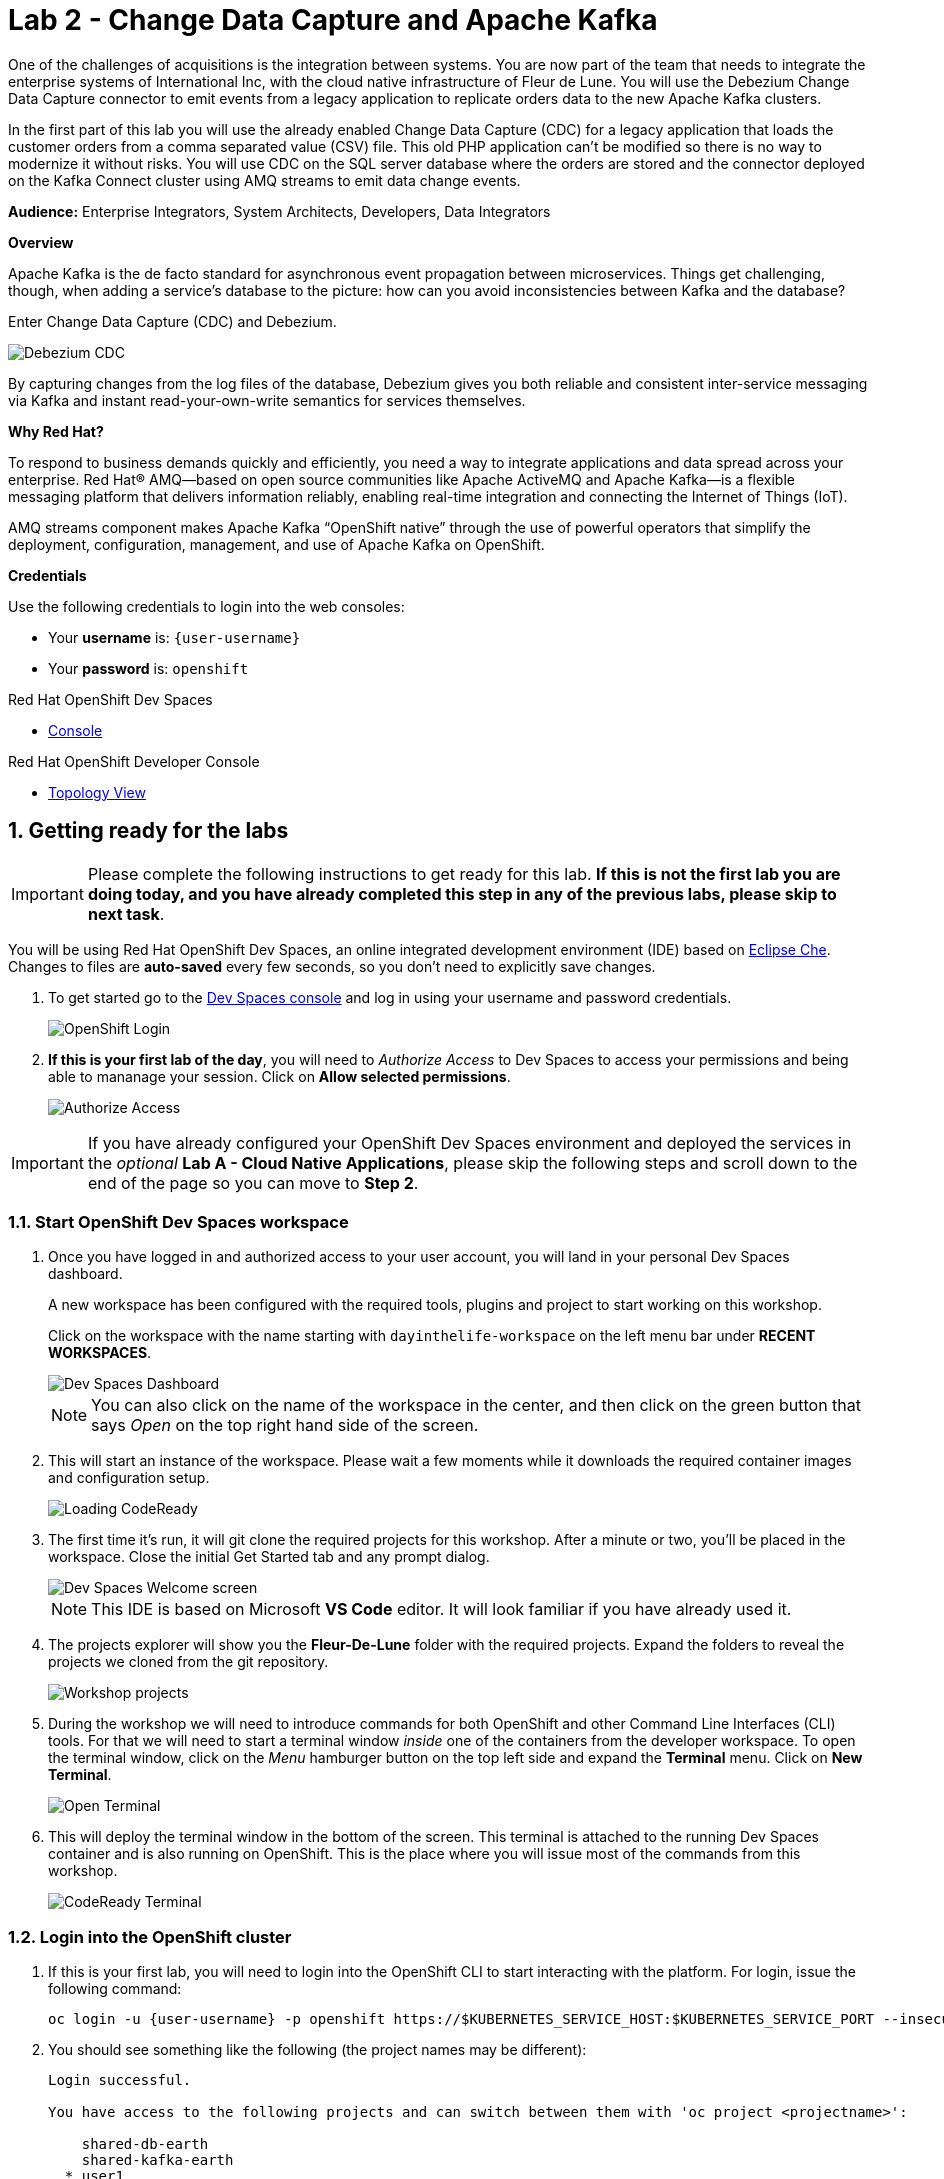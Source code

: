 // Attributes
:walkthrough: Change Data Capture
:title: Lab 2 - Change Data Capture and Apache Kafka
:user-password: openshift
:standard-fail-text: Verify that you followed all the steps. If you continue to have issues, contact a workshop assistant.
:namespace: {user-username}

// URLs
:next-lab-url: https://tutorial-web-app-webapp.{openshift-app-host}/tutorial/dayinthelife-streaming.git-labs-03-Cloud-Native-Integration/
:codeready-url: http://codeready-che.{openshift-app-host}/

ifdef::env-github[]
:next-lab-url: ../lab03/walkthrough.adoc
endif::[]

[id='change-data-capture']
= {title}

One of the challenges of acquisitions is the integration between systems. You are now part of the team that needs to integrate the enterprise systems of International Inc, with the cloud native infrastructure of Fleur de Lune. You will use the Debezium Change Data Capture connector to emit events from a legacy application to replicate orders data to the new Apache Kafka clusters.

In the first part of this lab you will use the already enabled Change Data Capture (CDC) for a legacy application that loads the customer orders from a comma separated value (CSV) file. This old PHP application can’t be modified so there is no way to modernize it without risks. You will use CDC on the SQL server database where the orders are stored and the connector deployed on the Kafka Connect cluster using AMQ streams to emit data change events.

*Audience:* Enterprise Integrators, System Architects, Developers, Data Integrators

*Overview*

Apache Kafka is the de facto standard for asynchronous event propagation between microservices. Things get challenging, though, when adding a service’s database to the picture: how can you avoid inconsistencies between Kafka and the database?

Enter Change Data Capture (CDC) and Debezium.

image::images/debezium-cdc.png[Debezium CDC]

By capturing changes from the log files of the database, Debezium gives you both reliable and consistent inter-service messaging via Kafka and instant read-your-own-write semantics for services themselves.

*Why Red Hat?*

To respond to business demands quickly and efficiently, you need a way to integrate applications and data spread across your enterprise. Red Hat® AMQ—based on open source communities like Apache ActiveMQ and Apache Kafka—is a flexible messaging platform that delivers information reliably, enabling real-time integration and connecting the Internet of Things (IoT).

AMQ streams component makes Apache Kafka “OpenShift native” through the use of powerful operators that simplify the deployment, configuration, management, and use of Apache Kafka on OpenShift.

*Credentials*

Use the following credentials to login into the web consoles:

* Your *username* is: `{user-username}` +
* Your *password* is: `{user-password}`

[type=walkthroughResource,serviceName=codeready]
.Red Hat OpenShift Dev Spaces
****
* link:{codeready-url}[Console, window="_blank", , id="resources-codeready-url"]
****
[type=walkthroughResource]
.Red Hat OpenShift Developer Console
****
* link:{openshift-host}/topology/ns/{namespace}[Topology View, window="_blank"]
****

:sectnums:

[time=5]
[id="Getting Ready"]
== Getting ready for the labs

[IMPORTANT]
====
Please complete the following instructions to get ready for this lab. *If this is not the first lab you are doing today, and you have already completed this step in any of the previous labs, please skip to next task*.
====

You will be using Red Hat OpenShift Dev Spaces, an online integrated development environment (IDE) based on link:https://www.eclipse.org/che/[Eclipse Che, window="_blank"]. Changes to files are *auto-saved* every few seconds, so you don't need to explicitly save changes.

. To get started go to the link:{codeready-url}[Dev Spaces console, window="_blank"] and log in using your username and password credentials.
+
image::images/openshift-login.png[OpenShift Login, role="integr8ly-img-responsive"]

. *If this is your first lab of the day*, you will need to _Authorize Access_ to Dev Spaces to access your permissions and being able to mananage your session. Click on *Allow selected permissions*.
+
image::images/authorize-codeready.png[Authorize Access, role="integr8ly-img-responsive"]

[IMPORTANT]
====
If you have already configured your OpenShift Dev Spaces environment and deployed the services in the _optional_ **Lab A - Cloud Native Applications**, please skip the following steps and scroll down to the end of the page so you can move to *Step 2*.
====

=== Start OpenShift Dev Spaces workspace

. Once you have logged in and authorized access to your user account, you will land in your personal Dev Spaces dashboard.
+
--
A new workspace has been configured with the required tools, plugins and project to start working on this workshop.

Click on the workspace with the name starting with `dayinthelife-workspace` on the left menu bar under *RECENT WORKSPACES*.

image::images/codeready-dashboard.png[Dev Spaces Dashboard, role="integr8ly-img-responsive"]

[NOTE]
====
You can also click on the name of the workspace in the center, and then click on the green button that says _Open_ on the top right hand side of the screen.
====
--

. This will start an instance of the workspace. Please wait a few moments while it downloads the required container images and configuration setup.
+
image::images/codeready-loading.png[Loading CodeReady, role="integr8ly-img-responsive"]

. The first time it's run, it will git clone the required projects for this workshop. After a minute or two, you’ll be placed in the workspace. Close the initial Get Started tab and any prompt dialog.
+
image::images/codeready-welcome.png[Dev Spaces Welcome screen, role="integr8ly-img-responsive"]
+
[NOTE]
====
This IDE is based on Microsoft *VS Code* editor. It will look familiar if you have already used it.
====

. The projects explorer will show you the *Fleur-De-Lune* folder with the required projects. Expand the folders to reveal the projects we cloned from the git repository.
+
image::images/codeready-projects.png[Workshop projects, role="integr8ly-img-responsive"]

. During the workshop we will need to introduce commands for both OpenShift and other Command Line Interfaces (CLI) tools. For that we will need to start a terminal window _inside_ one of the containers from the developer workspace. To open the terminal window, click on the _Menu_ hamburger button on the top left side and expand the **Terminal** menu. Click on *New Terminal*.
+
image::images/codeready-new-terminal.png[Open Terminal, role="integr8ly-img-responsive"]

. This will deploy the terminal window in the bottom of the screen. This terminal is attached to the running Dev Spaces container and is also running on OpenShift. This is the place where you will issue most of the commands from this workshop.
+
image::images/codeready-terminal.png[CodeReady Terminal, role="integr8ly-img-responsive"]

=== Login into the OpenShift cluster

. If this is your first lab, you will need to login into the OpenShift CLI to start interacting with the platform. For login, issue the following command:
+
[source,bash,subs="attributes+"]
----
oc login -u {user-username} -p {user-password} https://$KUBERNETES_SERVICE_HOST:$KUBERNETES_SERVICE_PORT --insecure-skip-tls-verify=true
----

. You should see something like the following (the project names may be different):
+
----
Login successful.

You have access to the following projects and can switch between them with 'oc project <projectname>':

    shared-db-earth
    shared-kafka-earth
  * user1
    user1-che
    user1-dayinthel-0605
    user1-shared-475f

Using project "user1".
Welcome! See 'oc help' to get started.
----

. Most of the work will be deploy to your own `{namespace}` project namespace, so be sure to have it as a _working_ project by executing the following command:
+
[source,bash,subs="attributes+"]
----
oc project {namespace}
----

. Now you are ready to start working on the next tasks.

[time=5]
[id="configure-cdc-connectors"]
== Configure CDC connectors for Kafka Connect

There is already a legacy Kafka deployment running in the cluster. We will deploy a KafkaConnect CDC connector to connect to that cluster so we can extract the data from the SQL Server Database.

=== Deploy KafkaConnect CDC Connector

. Go back, or Open a new tab with the OpenShift Developer Console link:{openshift-host}/topology/ns/{namespace}[Topology View, window="_blank"].
+
[IMPORTANT]
====
Don't forget to change the view from *Administrator* to *Developer*. Be sure to be in the _{namespace}_ project.
====

. Click *+Add* on the left menu.
+
image::images/openshift-add.png[Topology Add, role="integr8ly-img-responsive"]

. Click on the *All services* option under _Development Catalog_.
+
image::images/add-from-catalog.png[OpenShift +Add, role="integr8ly-img-responsive"]

. Type in `kafka` in the search text field and then click on *KafkaConnect*.
+
image::images/openshift-kafkaconnect.png[OpenShift KafkaConnect, role="integr8ly-img-responsive"]

. Click on *Create* button.
+
image::images/openshift-create-kafkaconnect.png[OpenShift KafkaConnect, role="integr8ly-img-responsive"]

. Create a `KafkaConnect` Kubernetes Custom Resource to define your connector. Replace the _YAML_ editor with the following code:
+
[source,yaml,subs="attributes+"]
----
apiVersion: kafka.strimzi.io/v1beta2
kind: KafkaConnect
metadata:
  name: debezium
  annotations:
    strimzi.io/use-connector-resources: "true"
spec:
  bootstrapServers: 'earth-cluster-kafka-bootstrap.shared-kafka-earth.svc:9092'
  image: 'quay.io/redhatintegration/rhi-cdc-connect:2022-Q4'
  replicas: 1
  resources:
    requests:
      memory: 2Gi
    limits:
      memory: 2Gi
  jvmOptions:
    gcLoggingEnabled: false
  config:
    group.id: {user-username}-debezium-cluster
    offset.storage.topic: {user-username}-debezium-cluster-offsets
    config.storage.topic: {user-username}-debezium-cluster-configs
    status.storage.topic: {user-username}-debezium-cluster-status
----

. Click on *Create* button.
+
image::images/openshift-kafkaconnect-detail.png[OpenShift Kafka Resource, role="integr8ly-img-responsive"]

=== Configure KafkaConnect CDC Connector

When you have created a container image for your connector plug-in, you need to create a connector instance in your Kafka Connect cluster. You can then configure, monitor, and manage a running connector instance.

AMQ Streams provides two APIs for creating and managing connectors:

* KafkaConnector resources (referred to as KafkaConnectors)
* Kafka Connect REST API

*KafkaConnectors* allow you to create and manage connector instances for Kafka Connect in an OpenShift-native way, so an HTTP client such as cURL is not required. Like other Kafka resources, you declare a connector’s desired state in a *KafkaConnector* _YAML_ file that is deployed to your OpenShift cluster to create the connector instance.

. In the topology view, click *+Add* on the left menu.

. Click on the *From Catalog* option.

. Type in `kafka` in the search text field and then click on *Kafka connector*.
+
--
image::images/kafka-connector-resource.png[KafkaConnector Resource, role="integr8ly-img-responsive"]

[IMPORTANT]
====
Double check that you are selecting *KafkaConnector* and not _KafkaConnect_. Notice the *or* at the end.
====
--

. Click on Create button.
+
image::images/kafka-connector-create.png[Create KafkaConnector, role="integr8ly-img-responsive"]

. Replace the contents of the YAML editor with the following code:
+
[source,yaml,subs="attributes+"]
----
apiVersion: kafka.strimzi.io/v1beta2
kind: KafkaConnector
metadata:
  name: orders-connector
  labels:
    strimzi.io/cluster: debezium
spec:
  class: io.debezium.connector.sqlserver.SqlServerConnector
  tasksMax: 1
  config:
    connector.class: "io.debezium.connector.sqlserver.SqlServerConnector"
    database.hostname: "mssql-server-linux.shared-db-earth.svc"
    database.port: "1433"
    database.user: "sa"
    database.password: "Password!"
    database.dbname: "InternationalDB"
    database.server.name: "{user-username}.earth"
    table.whitelist: "dbo.Orders"
    database.history.kafka.bootstrap.servers: "earth-cluster-kafka-bootstrap.shared-kafka-earth.svc:9092"
    database.history.kafka.topic: "{user-username}.earth.dbhistory"
----

. Click the *Create* button to submit the configuration.
+
image::images/kafka-connector-details.png[Details KafkaConnector, role="integr8ly-img-responsive"]

. Check the log in the *debezium-cluster* deployment.
+
image:images/topology-kafkaconnect.png[KafkaConnect Topology]

. You should see something similar to the following.
+
image:images/kafkaconnector-log.png[KafkaConnector Log]

[type=verification]
Did the connector started correctly and is now reading the database transaction log?
[type=verificationFail]
{standard-fail-text}

[time=15]
[id="loading-earth-orders"]
== Loading Earth Orders

It's now time to test the Change Data Capture integration.

- We will first load the CSV data into MSSQL using a PHP app
- Debezium will populate data from MSSQL into the Earth Kafka topic

Let's get started!

=== Loading Orders File

. Download to your local system the link:https://raw.githubusercontent.com/RedHatWorkshops/dayinthelife-streaming/master/support/module-2/earth-orders.csv[Earth Orders File, window="_blank"].

. Navigate to the legacy PHP link:http://www-shared-app-earth.{openshift-app-host}/#{user-username}[Enterprise System, window="_blank"] in a new browser tab.
+
[IMPORTANT]
====
Make sure that /#{user-username} is added at the end of the URL. You won't be able to load the file if your are missing this part.
====
+
image:images/www-main.png[PHP System]

. Click on the *Choose File* button to load the _orders_ file.
+
image:images/www-choose-file.png[Choose File]

. Load the _CSV_ file you just downloaded. Click on *Open* button.
+
image:images/www-orders-file.png[Orders File]

. Now, click the *Load File* button. This will load the file orders and insert them in the database.
+
image:images/www-load-file.png[Load File]

.  Wait a few seconds for the information to load. If this is successfully completed, you will see the CSV data on the *Imported Orders* page.
+
image::images/www-imported-orders.png[Imported Orders]

=== Check Database Records

After loading the file into the system, the orders data should be stored in the MSSQL Server database. Let's check to make sure that's the case.

. Go back to your IDE terminal window and issue the following command to query the first 5 records in the database:
+
[source,bash,subs="attributes+"]
----
sqlcmd -S mssql-server-linux.shared-db-earth.svc \
  -U sa -P Password! -d InternationalDB \
  -Q "select top 5 * from dbo.Orders where OrderUser='{user-username}'"
----

. You should see an output similar to the following:
+
----
OrderId     OrderType OrderItemName                                      Quantity    Price                                              ShipmentAddress                                                                                      ZipCode    OrderUser 
----------- --------- -------------------------------------------------- ----------- -------------------------------------------------- ---------------------------------------------------------------------------------------------------- ---------- ----------
          1 E         Lime                                                       100 3.69                                               541-428 Nulla Avenue                                                                                 4286       user1     
          2 E         Lemon Bar                                                   17 0.09                                               Ap #249-5876 Magna. Rd.                                                                              I9E 0JN    user1     
          3 E         Fruit Punch                                                 16 7.76                                               525-8975 Urna. Street                                                                                13965      user1     
          4 E         Bubble Gum                                                 185 5.77                                               473-8850 Tellus Street                                                                               657101     user1     
          5 E         Green Onion                                                 84 5.17                                               Ap #535-7695 Fringilla Street                                                                        70060      user1     

(5 rows affected)
----

[type=verification]
Were you able to see that your Change Data Capture connector has access to Kafka?

[type=verificationFail]
{standard-fail-text}

=== Check Apache Kafka Records

We checked that the database had the _orders_ data. Is now time to check that the Change Data Capture connector was able to query the transaction log and generate the Apache Kafka events to the cluster.

. Go back to the topology view of the OpenShift Developer console. Change the project to the `shared-kafka-earth`.
+
image:images/openshift-project-sharedkafka.png[Change Project]

. Validate that the *KafkaTopics* were created.
+
====
- Click on *Search* to load the _resources_ search page.
- Click on the _Resources_ field and type 'topic'.
- Finally check *KafkaTopic*.
====
+
{blank}
+
image::images/openshift-search-kafkatopics.png[Search KafkaTopics]

. Filter the results for your username by selecting `Name` and then typing `{user-username}` in the text field
+
image::images/openshift-search-filter.png[Search KafkaTopics]

. This will display the topics on the *Earth* _Kafka cluster_. You should be able to locate your `{user-username}-debezium-cluster*` as well as the `{user-username}.earth.dbo.orders--*` _KafkaTopics_.
+
image::images/openshift-cdc-topics.png[CDC KafkaTopics]

=== Inspect Kafka records

Time to check what information is flowing into Apache Kafka.

. Go back to the IDE Terminal. We will use https://github.com/edenhill/kcat[kcat, window="_blank"] CLI tool to access the information in the Kafka cluster and https://jqlang.github.io/jq/[jq] to pretty format the JSON output.

. Execute the following command to retrieve the last 5 records from the `Orders` topic.
+
[source,bash,subs="attributes+"]
----
kcat -b earth-cluster-kafka-bootstrap.shared-kafka-earth.svc -t {user-username}.earth.dbo.Orders -o 995 -e | jq
----
+
[NOTE]
====
We are using the `-o 995` to indicate that we want to retrieve from this offset number. You can remove it and execute it again to retrieve all the 1000 records we inserted. 
====

. You should see the json output of the messages. Something like this:
+
[source,bash,subs="attributes+"]
----
...
  "payload": {
    "before": null,
    "after": {
      "OrderId": 1000,
      "OrderType": "E",
      "OrderItemName": "Mocha Irish Cream",
      "Quantity": 168,
      "Price": "4.30",
      "ShipmentAddress": "P.O. Box 511, 4483 Ornare Rd.",
      "ZipCode": "C5X 6L8",
      "OrderUser": "user1"
    },
    "source": {
      "version": "1.9.7.Final-redhat-00003",
      "connector": "sqlserver",
      "name": "user1.earth",
      "ts_ms": 1687476213463,
      "snapshot": "false",
      "db": "InternationalDB",
      "sequence": null,
      "schema": "dbo",
      "table": "Orders",
      "change_lsn": "00000027:000022f0:0002",
      "commit_lsn": "00000027:000022f0:0003",
      "event_serial_no": 1
    },
    "op": "c",
    "ts_ms": 1687476214879,
    "transaction": null
  }
}
----

[type=verification]
Were you able to capture the changes in the MSSQL server database and generate Apache Kafka events using Change Data Capture?

[type=verificationFail]
{standard-fail-text}

[time=5]
[id="deploying-apache-kafka"]
== Deploying Apache Kafka on OpenShift

The AMQ Streams component uses powerful operators that simplify the deployment, configuration, management, and use of Apache Kafka on Red Hat OpenShift® Container Platform.

In this section you will learn how to start a local Kafka cluster that will represent the startup _Moon_ deployment.

. Go back to the OpenShift Developer console.

. Change back to the `{user-username}` project and click on *+Add* menu on the left side bar.
+
image:images/openshift-kafka-add.png[Add From Topology]
+
[IMPORTANT]
====
Be sure to switch back to your working `{user-username}` project
====

. Click on the *From Catalog* option.
+
image::images/add-from-catalog.png[OpenShift From Catalog, role="integr8ly-img-responsive"]

. Type in `kafka` in the search text field and then click on *Kafka*.
+
image::images/openshift-catalog-kafka.png[OpenShift Kafka, role="integr8ly-img-responsive"]

. Click on *Create* button.
+
image::images/openshift-create-kafka.png[OpenShift Kafka, role="integr8ly-img-responsive"]

. Create a `Kafka` Kubernetes Resource to define your Apache Kafka Cluster. Replace the _YAML_ editor with the following code:
+
[source,yaml,subs="attributes+"]
----
apiVersion: kafka.strimzi.io/v1beta2
kind: Kafka
metadata:
  name: moon
spec:
  entityOperator:
    topicOperator: {}
    userOperator: {}
  kafka:
    listeners:
      - name: plain
        port: 9092
        type: internal
        tls: false
      - name: tls
        port: 9093
        type: internal
        tls: true
      - name: external
        port: 9094
        type: route
        tls: true
    replicas: 3
    storage:
      type: ephemeral
  zookeeper:
    replicas: 3
    storage:
      type: ephemeral
----

. Click on *Create* button.
+
image::images/openshift-kafka-resource.png[OpenShift Kafka Resource, role="integr8ly-img-responsive"]

. Wait for the cluster to start. It can take a few minutes as the operator will deploy your Kafka cluster infrastructure and related operators to manage it.
+
image:images/openshift-kafka-topology.png[Kafka Topology]

[type=verification]
Did all 3 Kafka resources (Kafka brokers, Zookeeper and Operator) startup OK?

[type=verificationFail]
{standard-fail-text}

[time=15]
[id="replicating-to-other-kafka-clusters"]
== Replicating to other Kafka clusters

We refer to the process of replicating data between Kafka clusters as "mirroring" to avoid confusion with the replication that happens amongst the nodes in a single cluster. Kafka comes with a tool for mirroring data between Kafka clusters.

The Cluster Operator deploys one or more Kafka Mirror Maker 2 replicas to replicate data between Kafka clusters. The Mirror Maker consumes messages from the source cluster and republishes those messages to the target cluster. A common use case for this kind of mirroring is to provide a replica in another datacenter.

=== Deploy Mirror Maker 2

. Deploy the mirror maker cluster to _mirror_ the data from _Earth_ to _Moon_. (We mean from the Earth Kafka cluster to the Moon Kafka cluster)

. Go back to the OpenShift Developer console and click on *+Add* menu on the left side bar.
+
image:images/openshift-mirrormaker-add.png[Add From Topology]

. Click on the *From Catalog* option.
+
image::images/add-from-catalog.png[OpenShift From Catalog, role="integr8ly-img-responsive"]

. Type in `mirror` in the search text field and then click on *Kafka MirrorMaker*.
+
image::images/openshift-mirrormaker-catalog.png[OpenShift Mirror Maker, role="integr8ly-img-responsive"]

. Click on *Create* button.
+
image::images/openshift-mirrormaker-create.png[OpenShift Mirror Maker, role="integr8ly-img-responsive"]

. Create a `KafkaMirrorMaker2` Kubernetes Resource to define your Mirror Maker Cluster. Replace the _YAML_ editor with the following code:
+
[source,yaml,subs="attributes+"]
----
kind: KafkaMirrorMaker2
apiVersion: kafka.strimzi.io/v1beta2
metadata:
  name: earth-moon
spec:
  version: 3.4.0
  replicas: 1
  connectCluster: moon
  clusters:
    - alias: earth
      bootstrapServers: 'earth-cluster-kafka-bootstrap.shared-kafka-earth.svc:9092'
    - alias: moon
      bootstrapServers: 'moon-kafka-bootstrap.{user-username}.svc:9092'
      config:
        config.storage.replication.factor: -1
        offset.storage.replication.factor: -1
        status.storage.replication.factor: -1
  mirrors:
    - sourceCluster: earth
      targetCluster: moon
      sourceConnector:
        config:
          replication.factor: -1
          offset-syncs.topic.replication.factor: -1
          sync.topic.acls.enabled: 'false'
      checkpointConnector:
        config:
          checkpoints.topic.replication.factor: -1
      topicsPattern: {user-username}.earth.*
      groupsPattern: .*
----

. Click on *Create* button.
+
image::images/openshift-mirromaker-detail.png[OpenShift Kafka Resource, role="integr8ly-img-responsive"]

. Wait for cluster to start.  It can take a few minutes as the operator will deploy your Kafka cluster infrastructure and related operators to manage it.
+
image:images/openshift-mirrormaker-topology.png[Mirror Maker Topology]

=== Review Mirrored Records

. Validate that the *KafkaTopics* were created.
+
--
. Expand the *More* menu on the left menu bar.

. Click on *Search* to load the _resources_ search page.

. Click on the _Resource Type_ field and type 'topic'.

. Finally check *KafkaTopic*.
--
+
image::images/openshift-moon-kafkatopics.png[Search KafkaTopics]

. This will display the topics on the *Moon* _Kafka cluster_. You should be able to locate your `{user-username}.earth.dbo.orders--*` _KafkaTopic_.
+
image::images/openshift-moon-topics.png[CDC KafkaTopics]
+
[NOTE]
====
This time there is no need to filter the topics, as this _moon_ cluster is only yours.
====

[type=verification]
Were you able to verify the Kafka Topic?  Good, this means that Mirror Maker was able to mirror the data from the _earth_ cluster to the *Moon*.

[type=verificationFail]
{standard-fail-text}

[time=15]
[id="enabling-http-access"]
== Enabling HTTP access to Kafka

Apache Kafka uses a custom protocol on top of TCP/IP for communication between applications and the cluster. There are many client implementations for different programming languages, from Java to Golang, from Python to C# and many more.

However, there are scenarios where it is not possible to use the clients, or indeed the native protocol. Communicating with an Apache Kafka cluster using a standard protocol like HTTP/1.1 eases development in these scenarios.

=== Deploy the HTTP Bridge Proxy

. Go back to the OpenShift Developer console and click on *+Add* menu on the left side bar.
+
image:images/openshift-mirrormaker-add.png[Add From Topology]

. Click on the *From Catalog* option.
+
image::images/add-from-catalog.png[OpenShift From Catalog, role="integr8ly-img-responsive"]

. Type in `kafka` in the search text field and then click on *Kafka Bridge*.
+
image::images/openshift-bridge-catalog.png[OpenShift HTTP Bridge, role="integr8ly-img-responsive"]

. Click on *Create* button.
+
image::images/openshift-bridge-create.png[OpenShift HTTP Bridge, role="integr8ly-img-responsive"]

. Create a `KafkaBridge` Kubernetes Resource to define your HTTP Bridge proxy. Replace the _YAML_ editor with the following code:
+
[source,yaml,subs="attributes+"]
----
apiVersion: kafka.strimzi.io/v1beta2
kind: KafkaBridge
metadata:
  name: http
spec:
  bootstrapServers: 'moon-kafka-bootstrap.{user-username}.svc:9092'
  http:
    port: 8080
  replicas: 1
----

. Click on *Create* button.
+
image::images/openshift-bridge-details.png[OpenShift Kafka Resource, role="integr8ly-img-responsive"]

. Wait for the bridge to start.
+
image:images/openshift-bridge-topology.png[Mirror Maker Topology]

. From the Dev Spaces terminal, expose the bridge HTTP REST API service as a route for external access.
+
[source,bash,subs="attributes+"]
----
oc expose service http-bridge-service --name kafka-bridge -n {namespace}
----

=== Test the HTTP Bridge

. Create a consumer to test the connection to your topic. Issue the following command from the terminal:
+
[source,bash,subs="attributes+"]
----
http http-bridge-service.{user-username}.svc:8080/consumers/{user-username}-http-group \
  'content-type: application/vnd.kafka.v2+json' \
  name=user1 \
  format=json \
  'auto.offset.reset'=earliest \
  'enable.auto.commit':=false \
  'fetch.min.bytes':=1024 \
  'consumer.request.timeout.ms':=30000
----

. Notice the return json `base_uri`, it represents the REST resource for your consumer.
+
[source,bash,subs="attributes+"]
----
HTTP/1.1 200 OK
content-length: 121
content-type: application/vnd.kafka.v2+json

{
    "base_uri": "http://http-bridge-service.{user-username}.svc:8080/consumers/{user-username}-http-group/instances/{user-username}",
    "instance_id": "{user-username}"
}
----

. Use the previous **base_uri** to request subscription to the topics.
+
[source,bash,subs="attributes+"]
----
http http-bridge-service.{user-username}.svc:8080/consumers/{user-username}-http-group/instances/{user-namespace}/subscription \
  'content-type: application/vnd.kafka.v2+json' \
  topics[]='earth.{user-username}.earth.dbo.Orders'
----

. Now you can start to consume some records. Notice that you need to send `json` as the accept type.
+
[source,bash,subs="attributes+"]
----
http http-bridge-service.{user-username}.svc:8080/consumers/{user-username}-http-group/instances/{user-username}/records 'accept: application/vnd.kafka.json.v2+json'
----
+
[NOTE]
====
The first call to the service will return an empty string as it just created the consumer and subscribed to the topic.
====

. Call the command again, it will start to retrieve batchs of records. Keep repeating until there is no more records to read.
+
[TIP]
====
You can take notice of the `offset` returned in the records to know how many messages have been read.
====

[type=verification]
Were you able to successfully retrieve CDC data over HTTP?  *Congratulations!* You just finished capturing data from a MSSQL database into Kafka, then replicate that information to a different Kafka cluster. Finally you were able to retrieve the information using an HTTP interface.

[type=verificationFail]
{standard-fail-text}

[time=5]
[id="summary"]
== Summary

In this lab you used Debezium CDC connectors to react to change events from SQL Server and send them to Apache Kafka running on OpenShift through Red Hat AMQ streams.

Open source connectors enable integrations with your local systems landscape. Explore Kafka, Camel, and Debezium connectors to connect APIs and services for event-driven application architectures (EDA). Red Hat offers supported versions of these connectors via AMQ Streams and Fuse.

You can now proceed to link:{next-lab-url}[Lab 3].

[time=4]
[id="further-reading"]
== Notes and Further Reading

* https://www.redhat.com/en/technologies/jboss-middleware/amq[Red Hat AMQ]
* https://developers.redhat.com/topics/event-driven/connectors/[Camel & Debezium Connectors]
